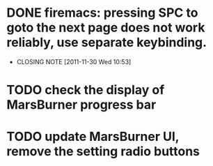 * DONE firemacs: pressing SPC to goto the next page does not work reliably, use separate keybinding.
  CLOSED: [2011-11-30 Wed 10:53]
  - CLOSING NOTE [2011-11-30 Wed 10:53]
* TODO check the display of MarsBurner progress bar
* TODO update MarsBurner UI, remove the setting radio buttons
